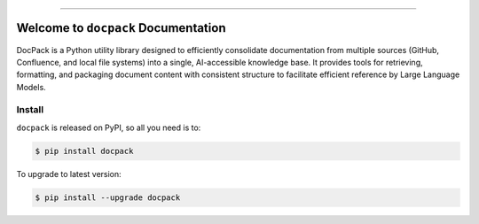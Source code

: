 
.. image:: https://readthedocs.org/projects/docpack/badge/?version=latest
    :target: https://docpack.readthedocs.io/en/latest/
    :alt: Documentation Status

.. image:: https://github.com/MacHu-GWU/docpack-project/actions/workflows/main.yml/badge.svg
    :target: https://github.com/MacHu-GWU/docpack-project/actions?query=workflow:CI

.. image:: https://codecov.io/gh/MacHu-GWU/docpack-project/branch/main/graph/badge.svg
    :target: https://codecov.io/gh/MacHu-GWU/docpack-project

.. image:: https://img.shields.io/pypi/v/docpack.svg
    :target: https://pypi.python.org/pypi/docpack

.. image:: https://img.shields.io/pypi/l/docpack.svg
    :target: https://pypi.python.org/pypi/docpack

.. image:: https://img.shields.io/pypi/pyversions/docpack.svg
    :target: https://pypi.python.org/pypi/docpack

.. image:: https://img.shields.io/badge/Release_History!--None.svg?style=social
    :target: https://github.com/MacHu-GWU/docpack-project/blob/main/release-history.rst

.. image:: https://img.shields.io/badge/STAR_Me_on_GitHub!--None.svg?style=social
    :target: https://github.com/MacHu-GWU/docpack-project

------

.. image:: https://img.shields.io/badge/Link-Document-blue.svg
    :target: https://docpack.readthedocs.io/en/latest/

.. image:: https://img.shields.io/badge/Link-API-blue.svg
    :target: https://docpack.readthedocs.io/en/latest/py-modindex.html

.. image:: https://img.shields.io/badge/Link-Install-blue.svg
    :target: `install`_

.. image:: https://img.shields.io/badge/Link-GitHub-blue.svg
    :target: https://github.com/MacHu-GWU/docpack-project

.. image:: https://img.shields.io/badge/Link-Submit_Issue-blue.svg
    :target: https://github.com/MacHu-GWU/docpack-project/issues

.. image:: https://img.shields.io/badge/Link-Request_Feature-blue.svg
    :target: https://github.com/MacHu-GWU/docpack-project/issues

.. image:: https://img.shields.io/badge/Link-Download-blue.svg
    :target: https://pypi.org/pypi/docpack#files


Welcome to ``docpack`` Documentation
==============================================================================
.. image:: https://docpack.readthedocs.io/en/latest/_static/docpack-logo.png
    :target: https://docpack.readthedocs.io/en/latest/

DocPack is a Python utility library designed to efficiently consolidate documentation from multiple sources (GitHub, Confluence, and local file systems) into a single, AI-accessible knowledge base. It provides tools for retrieving, formatting, and packaging document content with consistent structure to facilitate efficient reference by Large Language Models.


.. _install:

Install
------------------------------------------------------------------------------

``docpack`` is released on PyPI, so all you need is to:

.. code-block:: console

    $ pip install docpack

To upgrade to latest version:

.. code-block:: console

    $ pip install --upgrade docpack
